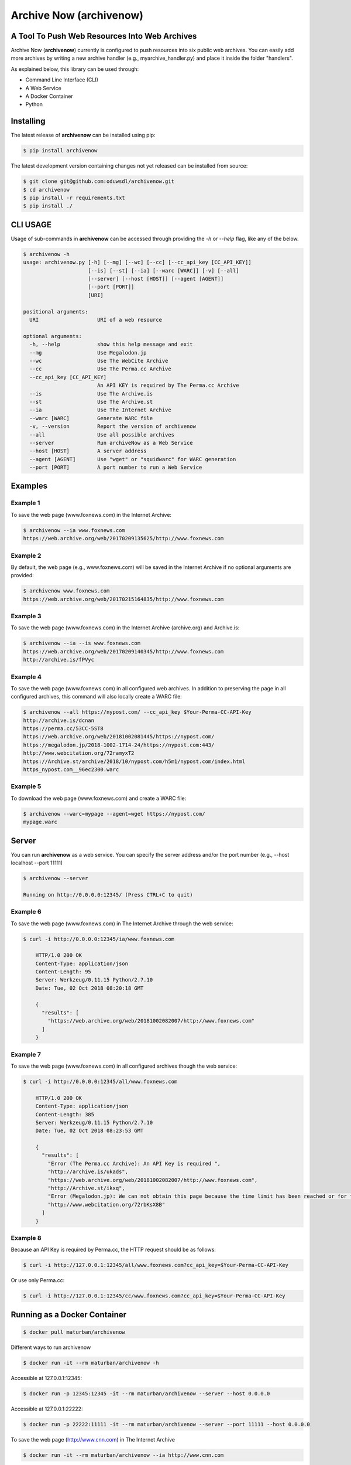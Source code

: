 Archive Now (archivenow)
=============================
A Tool To Push Web Resources Into Web Archives
----------------------------------------------

Archive Now (**archivenow**) currently is configured to push resources into six public web archives. You can easily add more archives by writing a new archive handler (e.g., myarchive_handler.py) and place it inside the folder "handlers".

As explained below, this library can be used through:

- Command Line Interface (CLI)

- A Web Service

- A Docker Container

- Python


Installing
----------
The latest release of **archivenow** can be installed using pip:

.. code-block:: bash

      $ pip install archivenow

The latest development version containing changes not yet released can be installed from source:

.. code-block:: bash
      
      $ git clone git@github.com:oduwsdl/archivenow.git
      $ cd archivenow
      $ pip install -r requirements.txt
      $ pip install ./

CLI USAGE
---------
Usage of sub-commands in **archivenow** can be accessed through providing the `-h` or `--help` flag, like any of the below.

.. code-block:: bash

      $ archivenow -h
      usage: archivenow.py [-h] [--mg] [--wc] [--cc] [--cc_api_key [CC_API_KEY]]
                           [--is] [--st] [--ia] [--warc [WARC]] [-v] [--all]
                           [--server] [--host [HOST]] [--agent [AGENT]]
                           [--port [PORT]]
                           [URI]

      positional arguments:
        URI                   URI of a web resource

      optional arguments:
        -h, --help            show this help message and exit
        --mg                  Use Megalodon.jp
        --wc                  Use The WebCite Archive
        --cc                  Use The Perma.cc Archive
        --cc_api_key [CC_API_KEY]
                              An API KEY is required by The Perma.cc Archive
        --is                  Use The Archive.is
        --st                  Use The Archive.st
        --ia                  Use The Internet Archive
        --warc [WARC]         Generate WARC file
        -v, --version         Report the version of archivenow
        --all                 Use all possible archives
        --server              Run archiveNow as a Web Service
        --host [HOST]         A server address
        --agent [AGENT]       Use "wget" or "squidwarc" for WARC generation
        --port [PORT]         A port number to run a Web Service

Examples
--------


Example 1
~~~~~~~~~

To save the web page (www.foxnews.com) in the Internet Archive:

.. code-block:: bash

      $ archivenow --ia www.foxnews.com
      https://web.archive.org/web/20170209135625/http://www.foxnews.com

Example 2
~~~~~~~~~

By default, the web page (e.g., www.foxnews.com) will be saved in the Internet Archive if no optional arguments are provided:

.. code-block:: bash

      $ archivenow www.foxnews.com
      https://web.archive.org/web/20170215164835/http://www.foxnews.com

Example 3
~~~~~~~~~

To save the web page (www.foxnews.com) in the Internet Archive (archive.org) and Archive.is:

.. code-block:: bash
      
      $ archivenow --ia --is www.foxnews.com
      https://web.archive.org/web/20170209140345/http://www.foxnews.com
      http://archive.is/fPVyc


Example 4
~~~~~~~~~

To save the web page (www.foxnews.com) in all configured web archives. In addition to preserving the page in all configured archives, this command will also locally create a WARC file:

.. code-block:: bash
      
      $ archivenow --all https://nypost.com/ --cc_api_key $Your-Perma-CC-API-Key
      http://archive.is/dcnan
      https://perma.cc/53CC-5ST8
      https://web.archive.org/web/20181002081445/https://nypost.com/
      https://megalodon.jp/2018-1002-1714-24/https://nypost.com:443/
      http://www.webcitation.org/72ramyxT2
      https://Archive.st/archive/2018/10/nypost.com/h5m1/nypost.com/index.html
      https_nypost.com__96ec2300.warc

Example 5
~~~~~~~~~

To download the web page (www.foxnews.com) and create a WARC file:

.. code-block:: bash
      
      $ archivenow --warc=mypage --agent=wget https://nypost.com/
      mypage.warc
      
Server
------

You can run **archivenow** as a web service. You can specify the server address and/or the port number (e.g., --host localhost  --port 11111)

.. code-block:: bash
      
      $ archivenow --server
      
      Running on http://0.0.0.0:12345/ (Press CTRL+C to quit)


Example 6
~~~~~~~~~

To save the web page (www.foxnews.com) in The Internet Archive through the web service:

.. code-block:: bash

      $ curl -i http://0.0.0.0:12345/ia/www.foxnews.com
      
          HTTP/1.0 200 OK
          Content-Type: application/json
          Content-Length: 95
          Server: Werkzeug/0.11.15 Python/2.7.10
          Date: Tue, 02 Oct 2018 08:20:18 GMT

          {
            "results": [
              "https://web.archive.org/web/20181002082007/http://www.foxnews.com"
            ]
          }
      
Example 7
~~~~~~~~~

To save the web page (www.foxnews.com) in all configured archives though the web service:

.. code-block:: bash
      
      $ curl -i http://0.0.0.0:12345/all/www.foxnews.com

          HTTP/1.0 200 OK
          Content-Type: application/json
          Content-Length: 385
          Server: Werkzeug/0.11.15 Python/2.7.10
          Date: Tue, 02 Oct 2018 08:23:53 GMT

          {
            "results": [
              "Error (The Perma.cc Archive): An API Key is required ", 
              "http://archive.is/ukads", 
              "https://web.archive.org/web/20181002082007/http://www.foxnews.com", 
              "http://Archive.st/ikxq", 
              "Error (Megalodon.jp): We can not obtain this page because the time limit has been reached or for technical ... ", 
              "http://www.webcitation.org/72rbKsX8B"
            ]
          }

Example 8
~~~~~~~~~

Because an API Key is required by Perma.cc, the HTTP request should be as follows:
        
.. code-block:: bash
      
      $ curl -i http://127.0.0.1:12345/all/www.foxnews.com?cc_api_key=$Your-Perma-CC-API-Key

Or use only Perma.cc:

.. code-block:: bash

      $ curl -i http://127.0.0.1:12345/cc/www.foxnews.com?cc_api_key=$Your-Perma-CC-API-Key

Running as a Docker Container
-----------------------------

.. code-block:: bash

    $ docker pull maturban/archivenow

Different ways to run archivenow    

.. code-block:: bash

    $ docker run -it --rm maturban/archivenow -h

Accessible at 127.0.0.1:12345:

.. code-block:: bash

    $ docker run -p 12345:12345 -it --rm maturban/archivenow --server --host 0.0.0.0

Accessible at 127.0.0.1:22222:

.. code-block:: bash

    $ docker run -p 22222:11111 -it --rm maturban/archivenow --server --port 11111 --host 0.0.0.0

.. image:: http://www.cs.odu.edu/~maturban/archivenow.gif
   :width: 10pt


To save the web page (http://www.cnn.com) in The Internet Archive

.. code-block:: bash

    $ docker run -it --rm maturban/archivenow --ia http://www.cnn.com
    

Python Usage
------------

.. code-block:: bash
   
    >>> from archivenow import archivenow
    
Example 9
~~~~~~~~~

To save the web page (www.foxnews.com) in The WebCite Archive:

.. code-block:: bash

      >>> archivenow.push("www.foxnews.com","wc")
      ['http://www.webcitation.org/6o9LTiDz3']

Example 10
~~~~~~~~~

To save the web page (www.foxnews.com) in all configured archives:

.. code-block:: bash

      >>> archivenow.push("www.foxnews.com","all")
      ['https://web.archive.org/web/20170209145930/http://www.foxnews.com','http://archive.is/oAjuM','http://www.webcitation.org/6o9LcQoVV','Error (The Perma.cc Archive): An API KEY is required]

Example 11
~~~~~~~~~~

To save the web page (www.foxnews.com) in The Perma.cc:

.. code-block:: bash

      >>> archivenow.push("www.foxnews.com","cc",{"cc_api_key":"$YOUR-Perma-cc-API-KEY"})
      ['https://perma.cc/8YYC-C7RM']
      
Example 12
~~~~~~~~~~

To start the server from Python do the following. The server/port number can be passed (e.g, start(port=1111, host='localhost')):

.. code-block:: bash

      >>> archivenow.start()
      
          2017-02-09 15:02:37
          Running on http://127.0.0.1:12345
          (Press CTRL+C to quit)


Configuring a new archive or removing existing one
--------------------------------------------------
Additional archives may be added by creating a handler file in the "handlers" directory.

For example, if I want to add a new archive named "My Archive", I would create a file "ma_handler.py" and store it in the folder "handlers". The "ma" will be the archive identifier, so to push a web page (e.g., www.cnn.com) to this archive through the Python code, I should write:


.. code-block:: python

      archivenow.push("www.cnn.com","ma")
      

In the file "ma_handler.py", the name of the class must be "MA_handler". This class must have at least one function called "push" which has one argument. See the existing `handler files`_ for examples on how to organized a newly configured archive handler.

Removing an archive can be done by one of the following options:

- Removing the archive handler file from the folder "handlers"

- Renaming the archive handler file to other name that does not end with "_handler.py"

- Setting the variable "enabled" to "False" inside the handler file


Notes
-----
The Internet Archive (IA) sets a time gap of at least two minutes between creating different copies of the "same" resource. 

For example, if you send a request to IA to capture (www.cnn.com) at 10:00pm, IA will create a new copy (*C*) of this URI. IA will then return *C* for all requests to the archive for this URI received until 10:02pm. Using this same submission procedure for Archive.is requires a time gap of five minutes.  

.. _handler files: https://github.com/oduwsdl/archivenow/tree/master/archivenow/handlers
